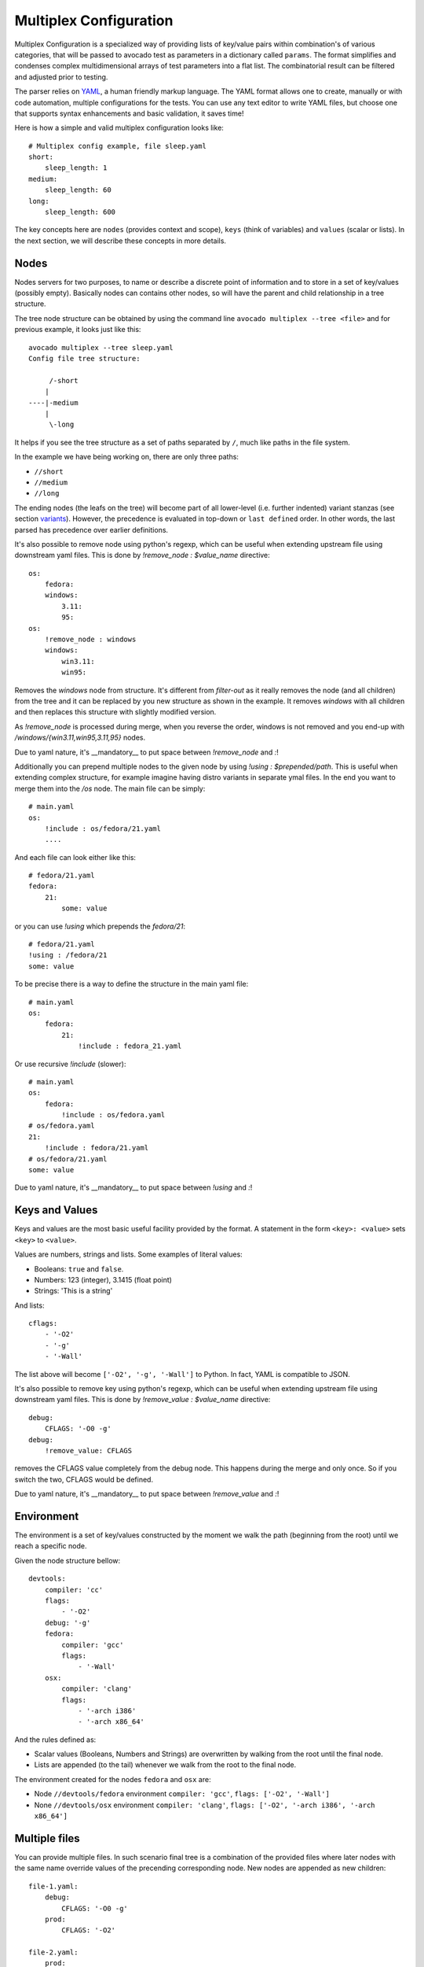.. _multiplex_configuration:

=======================
Multiplex Configuration
=======================

Multiplex Configuration is a specialized way of providing lists
of key/value pairs within combination's of various categories,
that will be passed to avocado test as parameters in a dictionary
called ``params``. The format simplifies and condenses complex
multidimensional arrays of test parameters into a flat list. The
combinatorial result can be filtered and adjusted prior to testing.

The parser relies on `YAML <http://www.yaml.org/>`_, a human friendly
markup language.  The YAML format allows one to create, manually or
with code automation, multiple configurations for the tests. You can use any
text editor to write YAML files, but choose one that supports syntax
enhancements and basic validation, it saves time!

Here is how a simple and valid multiplex configuration looks like::

    # Multiplex config example, file sleep.yaml
    short:
        sleep_length: 1
    medium:
        sleep_length: 60
    long:
        sleep_length: 600

The key concepts here are ``nodes`` (provides context and scope), ``keys`` (think of variables) and ``values`` (scalar or lists).
In the next section, we will describe these concepts in more details.

.. _nodes:

Nodes
=====

Nodes servers for two purposes, to name or describe a discrete point of information
and to store in a set of key/values (possibly empty). Basically nodes can contains
other nodes, so will have the parent and child relationship in a tree structure.

The tree node structure can be obtained by using the command line
``avocado multiplex --tree <file>`` and for previous example,
it looks just like this::

    avocado multiplex --tree sleep.yaml
    Config file tree structure:

         /-short
        |
    ----|-medium
        |
         \-long

It helps if you see the tree structure as a set of paths
separated by ``/``, much like paths in the file system.

In the example we have being working on, there are only three paths:

- ``//short``
- ``//medium``
- ``//long``

The ending nodes (the leafs on the tree) will become part of all lower-level
(i.e. further indented) variant stanzas (see section variants_).
However, the precedence is evaluated in top-down or ``last defined`` order.
In other words, the last parsed has precedence over earlier definitions.

It's also possible to remove node using python's regexp, which can be useful
when extending upstream file using downstream yaml files. This is done by
`!remove_node : $value_name` directive::

    os:
        fedora:
        windows:
            3.11:
            95:
    os:
        !remove_node : windows
        windows:
            win3.11:
            win95:

Removes the `windows` node from structure. It's different from `filter-out`
as it really removes the node (and all children) from the tree and
it can be replaced by you new structure as shown in the example. It removes
`windows` with all children and then replaces this structure with slightly
modified version.

As `!remove_node` is processed during merge, when you reverse the order,
windows is not removed and you end-up with `/windows/{win3.11,win95,3.11,95}`
nodes.

Due to yaml nature, it's __mandatory__ to put space between `!remove_node`
and `:`!

Additionally you can prepend multiple nodes to the given node by using
`!using : $prepended/path`. This is useful when extending complex structure,
for example imagine having distro variants in separate ymal files. In the
end you want to merge them into the `/os` node. The main file can be simply::

    # main.yaml
    os:
        !include : os/fedora/21.yaml
        ....

And each file can look either like this::

    # fedora/21.yaml
    fedora:
        21:
            some: value

or you can use `!using` which prepends the `fedora/21`::

    # fedora/21.yaml
    !using : /fedora/21
    some: value

To be precise there is a way to define the structure in the main yaml file::

    # main.yaml
    os:
        fedora:
            21:
                !include : fedora_21.yaml

Or use recursive `!include` (slower)::

    # main.yaml
    os:
        fedora:
            !include : os/fedora.yaml
    # os/fedora.yaml
    21:
        !include : fedora/21.yaml
    # os/fedora/21.yaml
    some: value

Due to yaml nature, it's __mandatory__ to put space between `!using` and `:`!

.. _keys_and_values:

Keys and Values
===============

Keys and values are the most basic useful facility provided by the
format. A statement in the form ``<key>: <value>`` sets ``<key>`` to
``<value>``.

Values are numbers, strings and lists. Some examples of literal values:

- Booleans: ``true`` and ``false``.
- Numbers: 123 (integer), 3.1415 (float point)
- Strings: 'This is a string'

And lists::

    cflags:
        - '-O2'
        - '-g'
        - '-Wall'

The list above will become ``['-O2', '-g', '-Wall']`` to Python. In fact,
YAML is compatible to JSON.

It's also possible to remove key using python's regexp, which can be useful
when extending upstream file using downstream yaml files. This is done by
`!remove_value : $value_name` directive::

    debug:
        CFLAGS: '-O0 -g'
    debug:
        !remove_value: CFLAGS

removes the CFLAGS value completely from the debug node. This happens during
the merge and only once. So if you switch the two, CFLAGS would be defined.

Due to yaml nature, it's __mandatory__ to put space between `!remove_value`
and `:`!

.. _environment:

Environment
===========

The environment is a set of key/values constructed by the moment
we walk the path (beginning from the root) until we reach a specific node.

Given the node structure bellow::

    devtools:
        compiler: 'cc'
        flags:
            - '-O2'
        debug: '-g'
        fedora:
            compiler: 'gcc'
            flags:
                - '-Wall'
        osx:
            compiler: 'clang'
            flags:
                - '-arch i386'
                - '-arch x86_64'

And the rules defined as:

* Scalar values (Booleans, Numbers and Strings) are overwritten by walking from the root until the final node.
* Lists are appended (to the tail) whenever we walk from the root to the final node.

The environment created for the nodes ``fedora`` and ``osx`` are:

- Node ``//devtools/fedora`` environment ``compiler: 'gcc'``, ``flags: ['-O2', '-Wall']``
- None ``//devtools/osx`` environment ``compiler: 'clang'``, ``flags: ['-O2', '-arch i386', '-arch x86_64']``

.. _multiple_files:

Multiple files
==============

You can provide multiple files. In such scenario final tree is a combination
of the provided files where later nodes with the same name override values of
the precending corresponding node. New nodes are appended as new children::

    file-1.yaml:
        debug:
            CFLAGS: '-O0 -g'
        prod:
            CFLAGS: '-O2'

    file-2.yaml:
        prod:
            CFLAGS: '-Os'
        fast:
            CFLAGS: '-Ofast'

results in::

    debug:
        CFLAGS: '-O0 -g'
    prod:
        CFLAGS: '-Os'       # overriden
    fast:
        CFLAGS: '-Ofast'    # appended

It's also possilbe to include existing file into other file's node. This
is done by `!include : $path` directive::

    os:
        fedora:
            !include : fedora.yaml
        gentoo:
            !include : gentoo.yaml

Due to yaml nature, it's __mandatory__ to put space between `!include` and `:`!

The file location can be either absolute path or relative path to the yaml
file where the `!include` is called (even when it's nested).

Whole file is __merged__ into the node where it's defined.

.. _variants:

Variants
========

To be written.

Avocado comes equipped with a plugin to parse multiplex files. The appropriate
subcommand is::

    avocado multiplex /path/to/multiplex.yaml [-c]

Note that there's no need to put extensions to a multiplex file, although
doing so helps with organization. The optional -c param is used to provide
the contents of the dictionaries generated, not only their shortnames.

``avocado multiplex`` against the content above produces the following
combinations and names::

    Dictionaries generated:
        dict 1:    four.one
        dict 2:    four.two
        dict 3:    four.three
        dict 4:    five.one
        dict 5:    five.two
        dict 6:    five.three
        dict 7:    six.one
        dict 8:    six.two
        dict 9:    six.three

With Nodes, Keys, Values & Filters, we have most of what you
actually need to construct most multiplex files.
